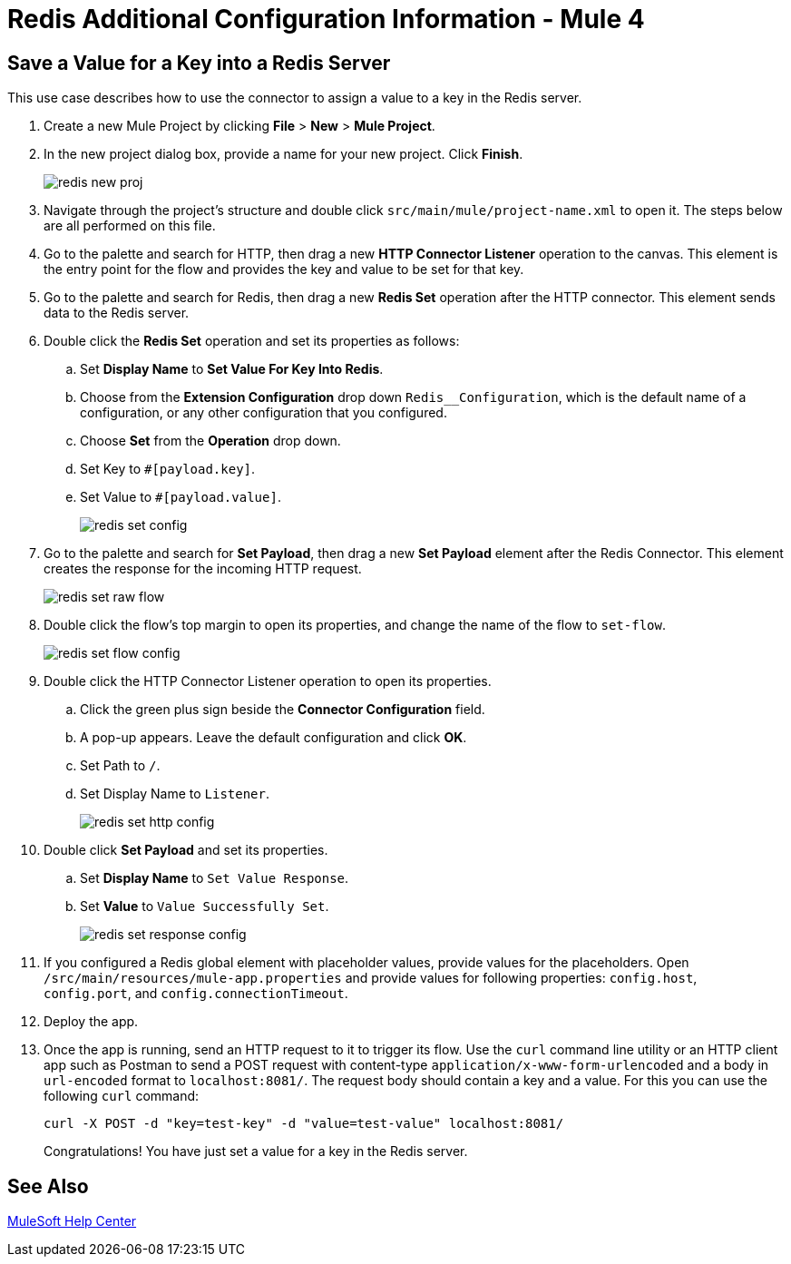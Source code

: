 = Redis Additional Configuration Information - Mule 4
:page-aliases: connectors::redis/redis-connector-config-topics.adoc

[[savevalue]]
== Save a Value for a Key into a Redis Server

This use case describes how to use the connector to assign a value to a key in the Redis server.

. Create a new Mule Project by clicking *File* > *New* > *Mule Project*.
. In the new project dialog box, provide a name for your new project. Click *Finish*.
+
image::redis/redis-new-proj.png[]
+
. Navigate through the project's structure and double click `src/main/mule/project-name.xml` to open it. The steps below are all performed on this file.
. Go to the palette and search for HTTP, then drag a new *HTTP Connector Listener* operation to the canvas. This element is the entry point for the flow and provides the key and value to be set for that key.
. Go to the palette and search for Redis, then drag a new *Redis Set* operation after the HTTP connector. This element sends data to the Redis server.
+
. Double click the *Redis Set* operation and set its properties as follows:
.. Set *Display Name* to *Set Value For Key Into Redis*.
.. Choose from the *Extension Configuration* drop down `Redis__Configuration`, which is the default name of a configuration, or any other configuration that you configured.
.. Choose *Set* from the *Operation* drop down.
.. Set Key to `#[payload.key]`.
.. Set Value to `#[payload.value]`.
+
image::redis/redis-set-config.png[]
+
. Go to the palette and search for *Set Payload*, then drag a new *Set Payload* element after the Redis Connector. This element creates the response for the incoming HTTP request.
+
image::redis/redis-set-raw-flow.png[]
+
. Double click the flow's top margin to open its properties, and change the name of the flow to `set-flow`.
+
image::redis/redis-set-flow-config.png[]
+
. Double click the HTTP Connector Listener operation to open its properties.
.. Click the green plus sign beside the *Connector Configuration* field.
.. A pop-up appears. Leave the default configuration and click *OK*.
.. Set Path to `/`.
.. Set Display Name to `Listener`.
+
image::redis/redis-set-http-config.png[]
+
. Double click *Set Payload* and set its properties.
.. Set *Display Name* to `Set Value Response`.
.. Set *Value* to `Value Successfully Set`.
+
image::redis/redis-set-response-config.png[]
+
. If you configured a Redis global element with placeholder values, provide values for the placeholders. Open `/src/main/resources/mule-app.properties` and provide values for following properties: `config.host`, `config.port`, and `config.connectionTimeout`.
. Deploy the app.
. Once the app is running, send an HTTP request to it to trigger its flow. Use the `curl` command line utility or an HTTP client app such as Postman to send a POST request with content-type `application/x-www-form-urlencoded` and a body in `url-encoded` format to `+localhost:8081/+`. The request body should contain a key and a value. For this you can use the following `curl` command:
+
`curl -X POST -d "key=test-key" -d "value=test-value" localhost:8081/`
+
Congratulations! You have just set a value for a key in the Redis server.


== See Also

https://help.mulesoft.com[MuleSoft Help Center]
